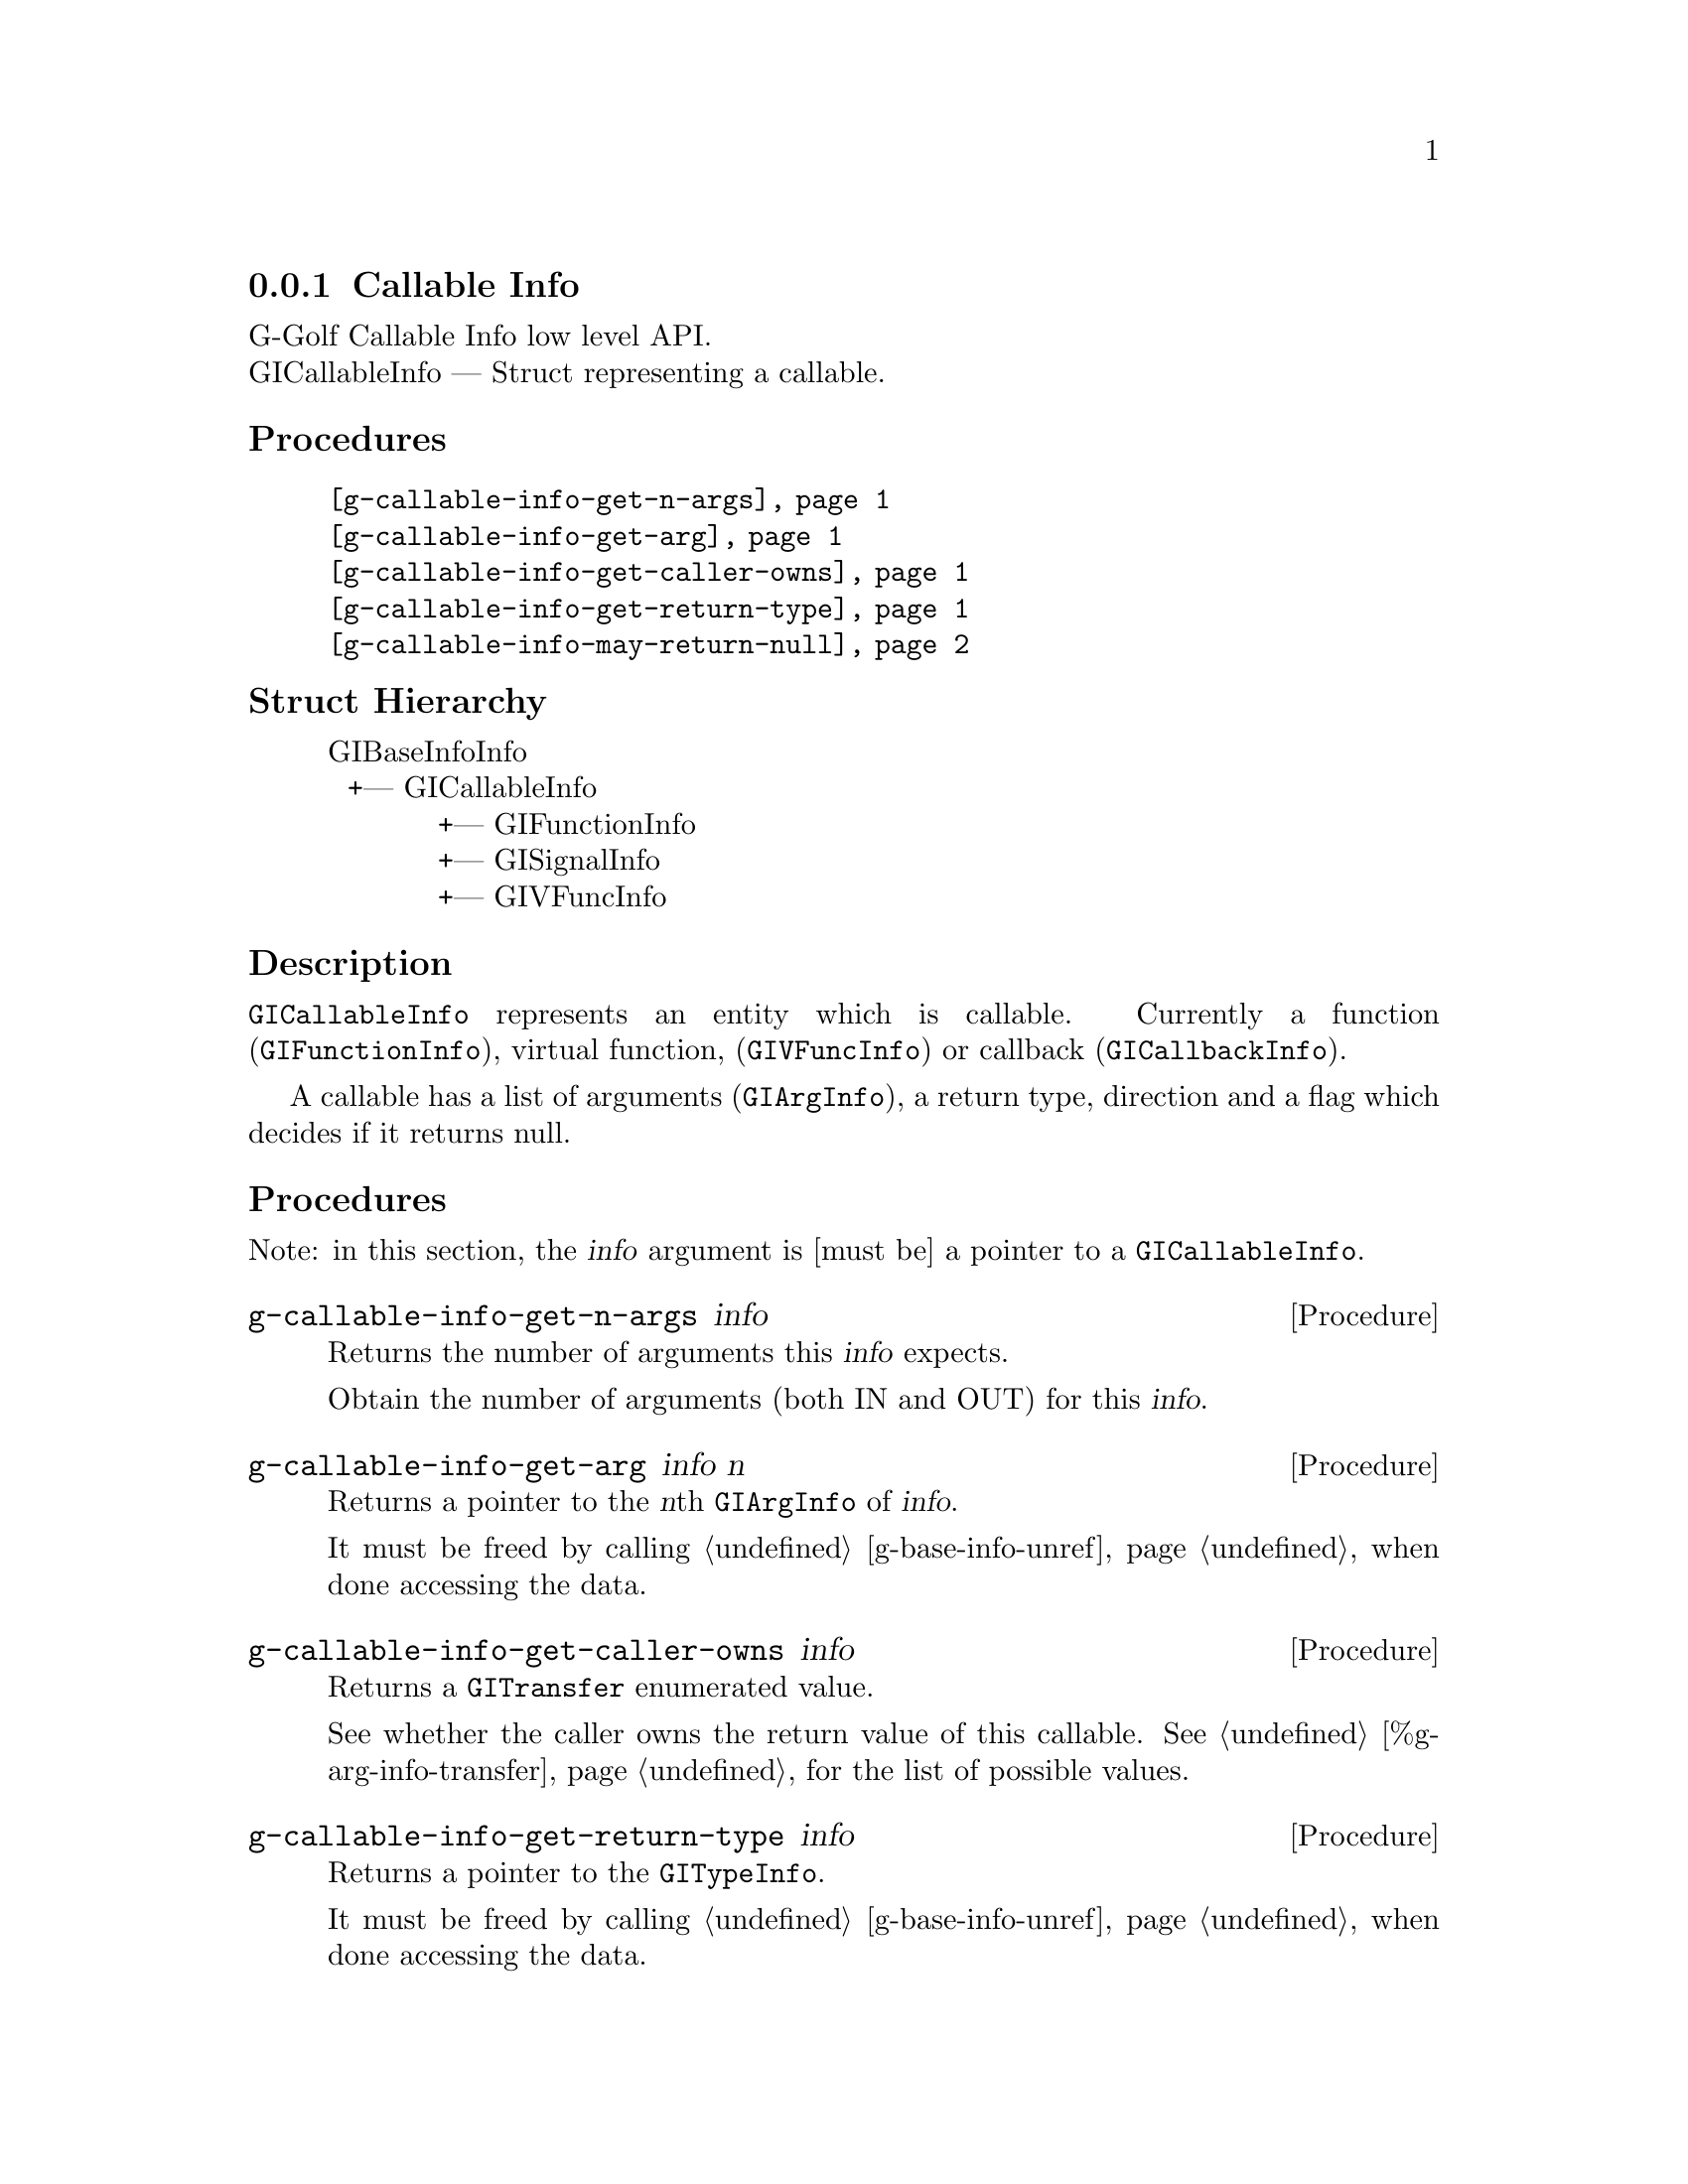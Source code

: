 @c -*-texinfo-*-
@c This is part of the GNU G-Golf Reference Manual.
@c Copyright (C) 2016 - 2018 Free Software Foundation, Inc.
@c See the file g-golf.texi for copying conditions.


@defindex ci


@node Callable Info
@subsection Callable Info

G-Golf Callable Info low level API.@*
GICallableInfo — Struct representing a callable.


@subheading Procedures

@indentedblock
@table @code
@item @ref{g-callable-info-get-n-args}
@item @ref{g-callable-info-get-arg}
@item @ref{g-callable-info-get-caller-owns}
@item @ref{g-callable-info-get-return-type}
@item @ref{g-callable-info-may-return-null}
@end table
@end indentedblock


@c @subheading Types and Values

@c @indentedblock
@c @table @code
@c @ref{...}
@c @end table
@c @end indentedblock


@subheading Struct Hierarchy

@indentedblock
GIBaseInfoInfo         	                     @*
@ @ +--- GICallableInfo	                     @*
@ @ @ @ @ @ @ @ @ @ @ +--- GIFunctionInfo    @*
@ @ @ @ @ @ @ @ @ @ @ +--- GISignalInfo      @*
@ @ @ @ @ @ @ @ @ @ @ +--- GIVFuncInfo
@end indentedblock


@subheading Description

@code{GICallableInfo} represents an entity which is callable. Currently
a function (@code{GIFunctionInfo}), virtual function,
(@code{GIVFuncInfo}) or callback (@code{GICallbackInfo}).

A callable has a list of arguments (@code{GIArgInfo}), a return type,
direction and a flag which decides if it returns null.


@subheading Procedures

Note: in this section, the @var{info} argument is [must be] a pointer to
a @code{GICallableInfo}.


@anchor{g-callable-info-get-n-args}
@deffn Procedure g-callable-info-get-n-args info

Returns the number of arguments this @var{info} expects.

Obtain the number of arguments (both IN and OUT) for this
@var{info}.
@end deffn


@anchor{g-callable-info-get-arg}
@deffn Procedure g-callable-info-get-arg info n

Returns a pointer to the @var{n}th @code{GIArgInfo} of @var{info}.

It must be freed by calling @ref{g-base-info-unref} when done accessing
the data.
@end deffn


@anchor{g-callable-info-get-caller-owns}
@deffn Procedure g-callable-info-get-caller-owns info

Returns a @code{GITransfer} enumerated value.

See whether the caller owns the return value of this callable. See
@ref{%g-arg-info-transfer} for the list of possible values.
@end deffn


@anchor{g-callable-info-get-return-type}
@deffn Procedure g-callable-info-get-return-type info

Returns a pointer to the @code{GITypeInfo}.

It must be freed by calling @ref{g-base-info-unref} when done accessing
the data.
@end deffn


@anchor{g-callable-info-may-return-null}
@deffn Procedure g-callable-info-may-return-null info

Returns @code{#t} if the callable @var{info} could return @code{NULL}.

See if a callable could return NULL.
@end deffn


@c @subheading Types and Values
